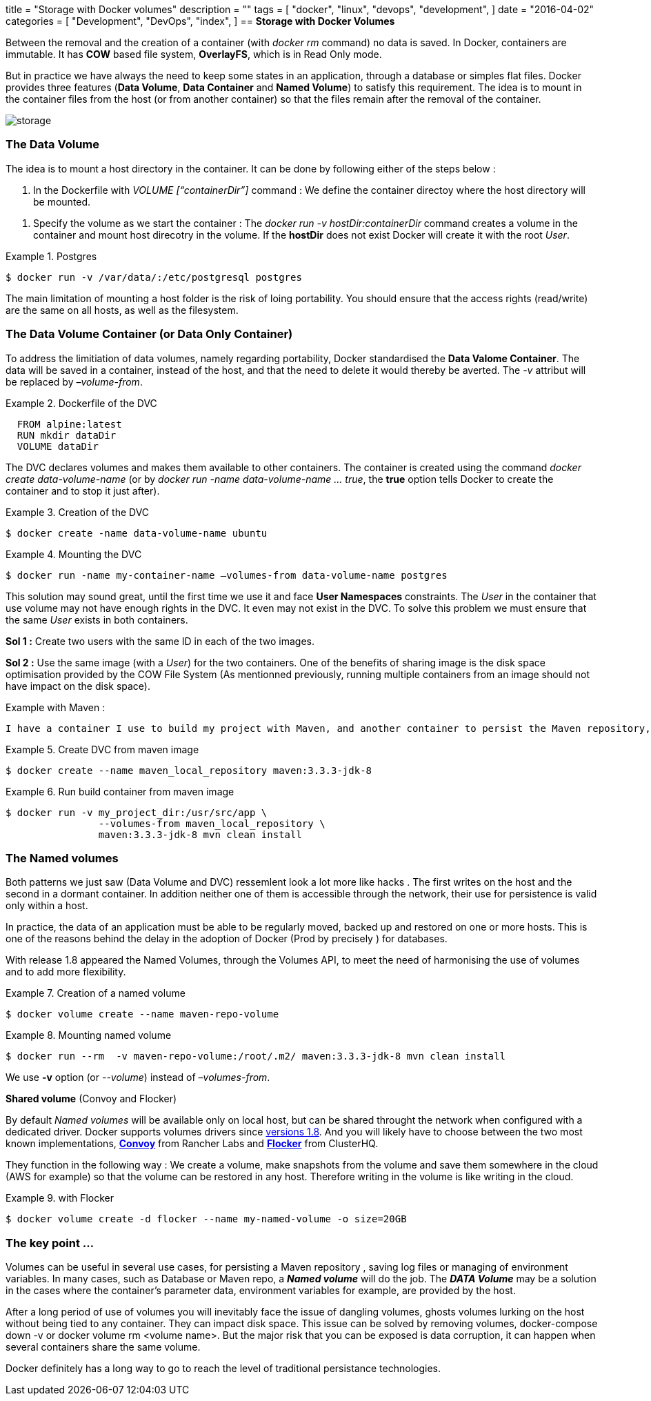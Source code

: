 +++
title = "Storage with Docker volumes"
description = ""
tags = [
    "docker",
    "linux",
    "devops",
    "development",
]
date = "2016-04-02"
categories = [
    "Development",
    "DevOps",
    "index",
]
+++
//== *Les volumes Docker*
== *Storage with Docker Volumes*

//Entre la suppression et la creation d'un conteneur (avec docker rm) les donnees ne sont pas persistees. Un conteneur Docker est immutable. Son systeme de fichier *OverlayFS* est de type *COW*, il est en lecture seule. C'est cette immutabiltie qui permet a Docker d'assurer la portabilite de ses conteneurs. 
Between the removal and the creation of a container (with _docker rm_ command) no data is saved. In Docker, containers are immutable. It has *COW* based file system, *OverlayFS*, which is in Read Only mode.  

//Mais dans la pratique on a toujours besoin de garder des etats dans une application, a travers une base de donnees ou de simples fichiers. Docker dispose de trois features (*Data Volume*, *Data Container* et *Named Volume*) pour repondre a ce besoin. Le principe est de monter dans un conteneur des fichiers du host (ou d'un autre conteneur) de sorte a ce que ces fichiers subsistent a la suppression du conteneur.  

But in practice we have always the need to keep some states in an application, through a database or simples flat files. Docker provides three features (*Data Volume*, *Data Container* and *Named Volume*) to satisfy this requirement. The idea is to mount in the container files from the host (or from another container) so that the files remain after the removal of the container.

[.text-center]
image::/images/storage.jpg[]

// === *Le Data Volume*
=== *The Data Volume*
// Le principe du DV est de monter un repertoire du host dans le conteneur. Il peut etre cree de deux maniers : 
The idea is to mount a host directory in the container. It can be done by following either of the steps below  : 

// 1. Dans le Dockerfile avec la commande _VOLUME [“containerDir”]_ :  On cree un point de montage pour recevoir eventuellement un repertoire du host.
1. In the Dockerfile with _VOLUME [“containerDir”]_ command : We define the container directoy where the host directory will be mounted.

// 2. Specifier le volume au demarre du conteneur : Avec _docker run -v hostDir:containerDir_ on cree un volume dans le container et on monte un repertoire du host dans le volume. Si *hostDir* n'existe pas Docker le cree avec le _User_ root.
2. Specify the volume as we start the container : The _docker run -v hostDir:containerDir_ command creates a volume in the container and mount host direcotry in the volume. If the *hostDir* does not exist Docker will create it with the root _User_.

.Postgres
====
[source,shell]
----
$ docker run -v /var/data/:/etc/postgresql postgres
----
====

// La principale limitation d'avoir un volume sur le host est de perdre en portabilite. Il faut s'assurer d'avoir des droits d'ecriture/lecture sur tous les hosts ou l'on va executer le conteneur.
The main limitation of mounting a host folder is the risk of loing portability. You should ensure that the access rights (read/write) are the same on all hosts, as well as the filesystem. 

// === *Le Data Volume Container* (ou Data Only Container)
=== *The Data Volume Container* (or Data Only Container)
// Pour pallier l'insuffisance des data volumes, notamment sur la portabilite,  Docker standardise le *Data Valome Container*. Les donnees, au lieu d'etre persistees sur le host, vont etre stockees sur un autre container qu'on evitera de supprimer. On aura l'attribut _–volume-from_ a la place de _-v_.  
To address the limitiation of data volumes, namely regarding portability, Docker standardised the *Data Valome Container*. The data will be saved in a container, instead of the host, and that the need to delete it would thereby be averted. The _-v_ attribut will be replaced by _–volume-from_.  

.Dockerfile of the DVC 
====
[source,shell]
----
  FROM alpine:latest
  RUN mkdir dataDir
  VOLUME dataDir
----
====

 
// Le DVC declare des volumes qu'il mettra a la disposition d'autres conteneurs. On lance le Data Container qu'une seule fois, avec _docker create data-volume-name_ (ou avec _docker run -name data-volume-name ... true_,  avec l'option *true* il s'arrete immediatement apres sa creation). 
The DVC declares volumes and makes them available to other containers. The container is created using the command _docker create data-volume-name_ (or by _docker run -name data-volume-name ... true_,  the *true* option tells Docker to create the container and to stop it just after). 

.Creation of the DVC 
====
[source,shell]
----
$ docker create -name data-volume-name ubuntu
----
====

.Mounting the DVC 
====
[source,shell]
----
$ docker run -name my-container-name –volumes-from data-volume-name postgres
----
====
// Cette solution semble geniale jusqu'a ce qu'on l'essaye une premiere fois et qu'on se heurte aux contraintes du *User Namespaces*. Le _User_ du container qui monte le volume a t il des droits suffisants pour ecrire dans le DVC ? Existe-il meme dans le DVC ? Pour resoudre le probleme il faut donc etre sur d'avoir le meme _User_ present sur les deux containers. 
This solution may sound great, until the first time we use it and face *User Namespaces* constraints. The _User_ in the container that use volume may not have enough rights in the DVC. It even may not exist in the DVC. To solve this problem we must ensure that the same _User_ exists in both containers. 

// ` *Sol 1 :* Creer deux users avec les memes Id dans les deux images. 
*Sol 1 :* Create two users with the same ID in each of the two images. 

// ` *Sol 2 :* Avoir une image unique pour les deux containers qui cree le _User_. Cette option a egalement l'avantage de profiter de l'optimisation d'espace disk/memoire offert par le COW  (comme on l'avait annonce, lancer plusieurs containers a partir d'une meme image ne coute rien).

*Sol 2 :* Use the same image (with a _User_) for the two containers. One of the benefits of sharing image is the disk space optimisation provided by the COW File System (As mentionned previously, running multiple containers from an image should not have impact on the disk space).

// *Exemple avec Maven :* J'ai un conteneur pour faire le build avec Maven, et un autre pour persister le repository Maven, de sorte a ce que je n'ai pas tout le temps a telecharger mes dependances. 

Example with Maven :
  
----
I have a container I use to build my project with Maven, and another container to persist the Maven repository, so that there will be no need to download dependencies for each build.
----

.Create DVC from maven image
====
[source,shell]
----
$ docker create --name maven_local_repository maven:3.3.3-jdk-8 
----
====

.Run build container from maven image
====
[source,shell]
----
$ docker run -v my_project_dir:/usr/src/app \ 
		--volumes-from maven_local_repository \ 
		maven:3.3.3-jdk-8 mvn clean install
----
====

// https://getcarina.com/docs/tutorials/data-volume-containers/

=== *The Named volumes*

// Les deux patterns qu'on vient de voir (Data Volume et DCV) ressemlent plus a des hacks. Le premier ecrit sur le host et le second  dans un conteneur dormant. En plus aucun des deux n'est accessible a travers le reseau, leur utilisation pour faire de la persistance n'est valable qu'au sein d'un host. 
Both patterns we just saw (Data Volume and DVC) ressemlent look a lot more like hacks . The first writes on the host and the second in a dormant container. In addition neither one of them is accessible through the network, their use for persistence is valid only within a host. 

// Dans la pratique les donnees d'une application doivent pouvoir etre deplacees, sauvegardees regulierement et restaurees sur un ou plusieurs hosts. C'est une des raisons qui expliquent le retard de l'adoption de Docker (en Prod precisement) pour les bases de donnees. 

In practice, the data of an application must be able to be regularly moved, backed up and restored on one or more hosts. This is one of the reasons behind the delay in the adoption of Docker (Prod by precisely ) for databases.

// Les Named Volumes sont aparus avec la release 1.8, a travers l'API Volumes, pour repondre a un besoin d'harmoniser l'utilisation des volumes et d'ajouter un peu plus de flexibilite. 
With release 1.8 appeared the Named Volumes, through the Volumes API, to meet the need of harmonising the use of volumes and to add more flexibility.

// et conseille de ne plus utiliser le DCV. 

// La creation d'un Named Volume est simple :
.Creation of a named volume
====
[source,shell]
----
$ docker volume create --name maven-repo-volume
----
====

// Et pour l'utiliser : 
.Mounting named volume
====
[source,shell]
----
$ docker run --rm  -v maven-repo-volume:/root/.m2/ maven:3.3.3-jdk-8 mvn clean install
----
====

// $ docker run --rm  -v maven-repo-volume:/etc/maven/repository/ maven:3.3.3-jdk-8 mvn clean install
 
// On utilise l'option *-v* (ou _--volume_ au lieu de _–volumes-from_)  
We use *-v* option (or _--volume_) instead of _–volumes-from_.

// *Shared volume* (Convoy et Flocker)
*Shared volume* (Convoy and Flocker)

//Les _named volumes_ existent par defaut au niveau local. Mais il peuvent etre partages quand on les configure avec un driver dedie.  C'est depuis la https://github.com/docker/docker/pull/14659[versions 1.8] que Docker supporte les volumes drivers. Vous auriez probablement le choix entre les deux implementations les plus populaires, http://rancher.com/introducing-convoy-a-docker-volume-driver-for-backup-and-recovery-of-persistent-data/[*Convoy*] de Rancher Labs et https://clusterhq.com/flocker/introduction/[*Flocker*] de ClusterHQ. 
By default _Named volumes_ will be available only on local host, but can be shared throught the network when configured with a dedicated driver. Docker supports volumes drivers since https://github.com/docker/docker/pull/14659[versions 1.8]. And you will likely have to choose between the two most known implementations, http://rancher.com/introducing-convoy-a-docker-volume-driver-for-backup-and-recovery-of-persistent-data/[*Convoy*] from Rancher Labs and https://clusterhq.com/flocker/introduction/[*Flocker*] from ClusterHQ. 

// Leur principe de fonctionnement est le suivant : On cree un volume, on fait des snapshots de ce volume et on les sauvegarde quelque part sur le cloud (AWS par exemple) de sorte a pouvoir les restaurer sur n'importe quelle machine. De ce fait ecrire sur le volume revient a ecrire sur le cloud 
They function in the following way : We create a volume, make snapshots from the volume and save them somewhere in the cloud (AWS for example) so that the volume can be restored in any host. Therefore writing in the volume is like writing in the cloud.

.with Flocker
====
[source,shell]
----
$ docker volume create -d flocker --name my-named-volume -o size=20GB 
----
====

// On peut specifier comme parametres : 
//  - AWS
//  - ...

// === *Pour terminer ...*
=== *The key point ...*

// Les volumes peuvent etre utiles dans plusieurs cas d'utilistion. Pour persister un repository Maven, sauvegarder des fichiers de logs ou gerer des variables d'environement. Dans la plus part des cas un *_Named volume_* fera l'affaire, pour les base de donnees par exemple ou le cas du repo Maven. Le *_Data Volume_* peut etre une solution dans le cas ou les donnees de parametrage d'un conteneur, les variables d'environement par exemple, sont fournies par le host.

Volumes can be useful in several use cases, for persisting a Maven repository , saving log files or managing of environment variables. In many cases, such as Database or Maven repo, a *_Named volume_*  will do the job. The *_DATA Volume_* may be a solution in the cases where the container's parameter data, environment variables for example, are provided by the host.

// Apres plusieurs utilisations de volumes on va inevitablement etre confronte a la problematiques des dangling volumes, des volumes fantomes, qui trainent sur le host sans etre attaches a aucun conteneur. Ils peuvent impacte l'espace disque.  Mais le risque majeur auquel on peut etre expose c'est la corruption de donnees, quand plusieurs conteneurs partagent le meme volume.  
After a long period of use of volumes you will inevitably face the issue of dangling volumes, ghosts volumes lurking on the host without being tied to any container. They can impact disk space. This issue can be solved by removing volumes, docker-compose down -v or docker volume rm <volume name>. But the major risk that you can be exposed is data corruption, it can happen when several containers share the same volume.

// De mon avis Docker a encore du chemin a faire pour arriver au niveau des technos de persistence traditionnelles. 
Docker definitely has a long way to go to reach the level of traditional persistance technologies. 

// vim: set syntax=asciidoc:
